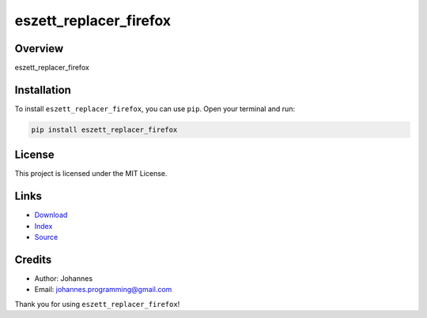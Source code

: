 =======================
eszett_replacer_firefox
=======================

Overview
--------

eszett_replacer_firefox

Installation
------------

To install ``eszett_replacer_firefox``, you can use ``pip``. Open your terminal and run:

.. code-block:: bash

    pip install eszett_replacer_firefox

License
-------

This project is licensed under the MIT License.

Links
-----

* `Download <https://pypi.org/project/eszett_replacer_firefox/#files>`_
* `Index <https://pypi.org/project/eszett_replacer_firefox/>`_
* `Source <https://github.com/johannes-programming/eszett_replacer_firefox/>`_

Credits
-------

* Author: Johannes
* Email: `johannes.programming@gmail.com <mailto:johannes.programming@gmail.com>`_

Thank you for using ``eszett_replacer_firefox``!